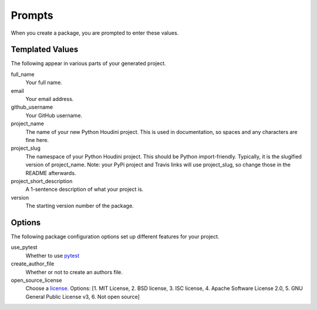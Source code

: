 Prompts
*******

When you create a package, you are prompted to enter these values.

Templated Values
----------------

The following appear in various parts of your generated project.

full_name
    Your full name.

email
    Your email address.

github_username
    Your GitHub username.

project_name
    The name of your new Python Houdini project. This is used in documentation, so spaces and any
    characters are fine here.
    
project_slug
    The namespace of your Python Houdini project. This should be Python import-friendly.
    Typically, it is the slugified version of project_name. Note: your PyPi project and Travis links
    will use project_slug, so change those in the README afterwards.

project_short_description
    A 1-sentence description of what your project is.

version
    The starting version number of the package.

Options
-------

The following package configuration options set up different features for your project.

use_pytest
    Whether to use `pytest <https://docs.pytest.org/en/latest/>`_

create_author_file
    Whether or not to create an authors file.
    
open_source_license
    Choose a `license <https://choosealicense.com/>`_. Options: [1. MIT License, 2. BSD license, 3.
    ISC license, 4. Apache Software License 2.0, 5. GNU General Public License v3, 6. Not open
    source]
